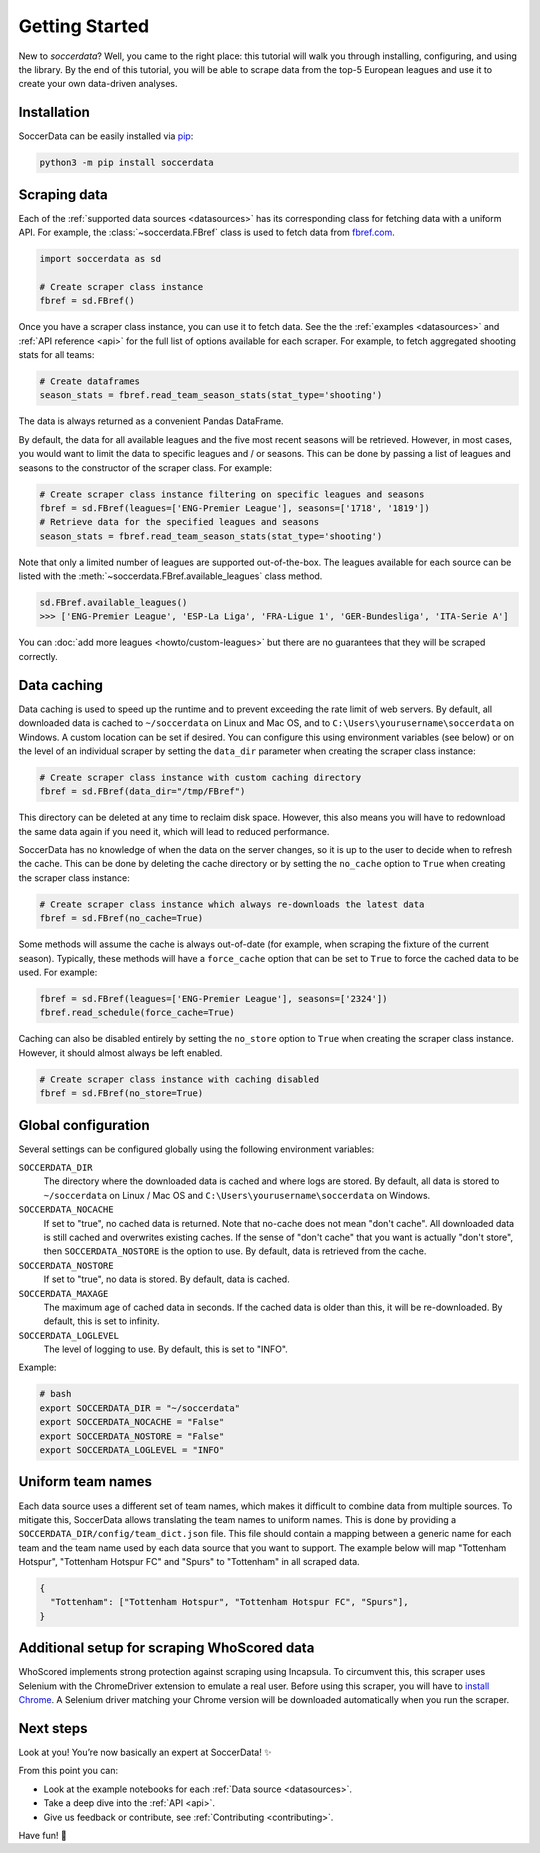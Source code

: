 .. _quickstart:

===============
Getting Started
===============

New to `soccerdata`? Well, you came to the right place: this tutorial will walk
you through installing, configuring, and using the library. By the end of this
tutorial, you will be able to scrape data from the top-5 European leagues and
use it to create your own data-driven analyses.


Installation
------------

SoccerData can be easily installed via `pip <https://pip.readthedocs.org/>`__:

.. code:: bash

  python3 -m pip install soccerdata


Scraping data
-------------

Each of the :ref:`supported data sources <datasources>` has its corresponding
class for fetching data with a uniform API. For example, the
:class:`~soccerdata.FBref` class is used to fetch data from `fbref.com
<https://www.fbref.com/>`__.

.. code:: python

   import soccerdata as sd

   # Create scraper class instance
   fbref = sd.FBref()


Once you have a scraper class instance, you can use it to fetch data. See the
the :ref:`examples <datasources>` and :ref:`API reference <api>` for the full
list of options available for each scraper. For example, to fetch aggregated
shooting stats for all teams:

.. code:: python

   # Create dataframes
   season_stats = fbref.read_team_season_stats(stat_type='shooting')


The data is always returned as a convenient Pandas DataFrame.

.. csv-table::
   :file: output.csv
   :header-rows: 1

By default, the data for all available leagues and the five most recent
seasons will be retrieved. However, in most cases, you would want to limit the
data to specific leagues and / or seasons. This can be done by passing a list
of leagues and seasons to the constructor of the scraper class. For example:

.. code:: python

   # Create scraper class instance filtering on specific leagues and seasons
   fbref = sd.FBref(leagues=['ENG-Premier League'], seasons=['1718', '1819'])
   # Retrieve data for the specified leagues and seasons
   season_stats = fbref.read_team_season_stats(stat_type='shooting')


Note that only a limited number of leagues are supported out-of-the-box. The
leagues available for each source can be listed with the
:meth:`~soccerdata.FBref.available_leagues` class method.

.. code:: python

   sd.FBref.available_leagues()
   >>> ['ENG-Premier League', 'ESP-La Liga', 'FRA-Ligue 1', 'GER-Bundesliga', 'ITA-Serie A']


You can :doc:`add more leagues <howto/custom-leagues>` but there are no
guarantees that they will be scraped correctly.


Data caching
------------

Data caching is used to speed up the runtime and to prevent exceeding the rate
limit of web servers. By default, all downloaded data is cached to
``~/soccerdata`` on Linux and Mac OS, and to ``C:\Users\yourusername\soccerdata``
on Windows. A custom location can be set if desired. You can configure this
using environment variables (see below) or on the level of an individual
scraper by setting the ``data_dir`` parameter when creating the scraper class
instance:

.. code:: python

   # Create scraper class instance with custom caching directory
   fbref = sd.FBref(data_dir="/tmp/FBref")


This directory can be deleted at any time to reclaim disk space.
However, this also means you will have to redownload the same data again if
you need it, which will lead to reduced performance.

SoccerData has no knowledge of when the data on the server changes, so it is
up to the user to decide when to refresh the cache. This can be done by
deleting the cache directory or by setting the ``no_cache`` option to ``True``
when creating the scraper class instance:

.. code:: python

   # Create scraper class instance which always re-downloads the latest data
   fbref = sd.FBref(no_cache=True)


Some methods will assume the cache is always out-of-date (for example, when
scraping the fixture of the current season). Typically, these methods will
have a ``force_cache`` option that can be set to ``True`` to force the cached
data to be used. For example:

.. code:: python

   fbref = sd.FBref(leagues=['ENG-Premier League'], seasons=['2324'])
   fbref.read_schedule(force_cache=True)


Caching can also be disabled entirely by setting the ``no_store`` option to
``True`` when creating the scraper class instance. However, it should almost
always be left enabled.

.. code:: python

   # Create scraper class instance with caching disabled
   fbref = sd.FBref(no_store=True)


Global configuration
---------------------

Several settings can be configured globally using the following environment
variables:

``SOCCERDATA_DIR``
    The directory where the downloaded data is cached and where logs are
    stored. By default, all data is stored to ``~/soccerdata`` on Linux / Mac
    OS and ``C:\Users\yourusername\soccerdata`` on Windows.
``SOCCERDATA_NOCACHE``
    If set to "true", no cached data is returned. Note that no-cache does not
    mean "don't cache". All downloaded data is still cached and overwrites
    existing caches. If the sense of "don't cache" that you want is actually
    "don't store", then ``SOCCERDATA_NOSTORE`` is the option to use. By
    default, data is retrieved from the cache.
``SOCCERDATA_NOSTORE``
    If set to "true", no data is stored. By default, data is cached.
``SOCCERDATA_MAXAGE``
    The maximum age of cached data in seconds. If the cached data is older
    than this, it will be re-downloaded. By default, this is set to infinity.
``SOCCERDATA_LOGLEVEL``
    The level of logging to use. By default, this is set to "INFO".

Example:

.. code-block:: bash

  # bash
  export SOCCERDATA_DIR = "~/soccerdata"
  export SOCCERDATA_NOCACHE = "False"
  export SOCCERDATA_NOSTORE = "False"
  export SOCCERDATA_LOGLEVEL = "INFO"


Uniform team names
------------------

Each data source uses a different set of team names, which makes it difficult
to combine data from multiple sources. To mitigate this, SoccerData allows
translating the team names to uniform names. This is done by providing
a ``SOCCERDATA_DIR/config/team_dict.json`` file. This file should contain a
mapping between a generic name for each team and the team name used by each
data source that you want to support. The example below will map "Tottenham
Hotspur", "Tottenham Hotspur FC" and "Spurs" to "Tottenham" in all scraped
data.

.. code-block:: json

  {
    "Tottenham": ["Tottenham Hotspur", "Tottenham Hotspur FC", "Spurs"],
  }

Additional setup for scraping WhoScored data
--------------------------------------------

WhoScored implements strong protection against scraping using Incapsula. To
circumvent this, this scraper uses Selenium with the ChromeDriver extension to
emulate a real user. Before using this scraper, you will have to `install
Chrome`_. A Selenium driver matching your Chrome version will be downloaded
automatically when you run the scraper.

Next steps
----------
Look at you! You’re now basically an expert at SoccerData! ✨

From this point you can:

- Look at the example notebooks for each :ref:`Data source <datasources>`.
- Take a deep dive into the :ref:`API <api>`.
- Give us feedback or contribute, see :ref:`Contributing <contributing>`.

Have fun! 🎉


.. _install Chrome: https://www.google.com/chrome/

